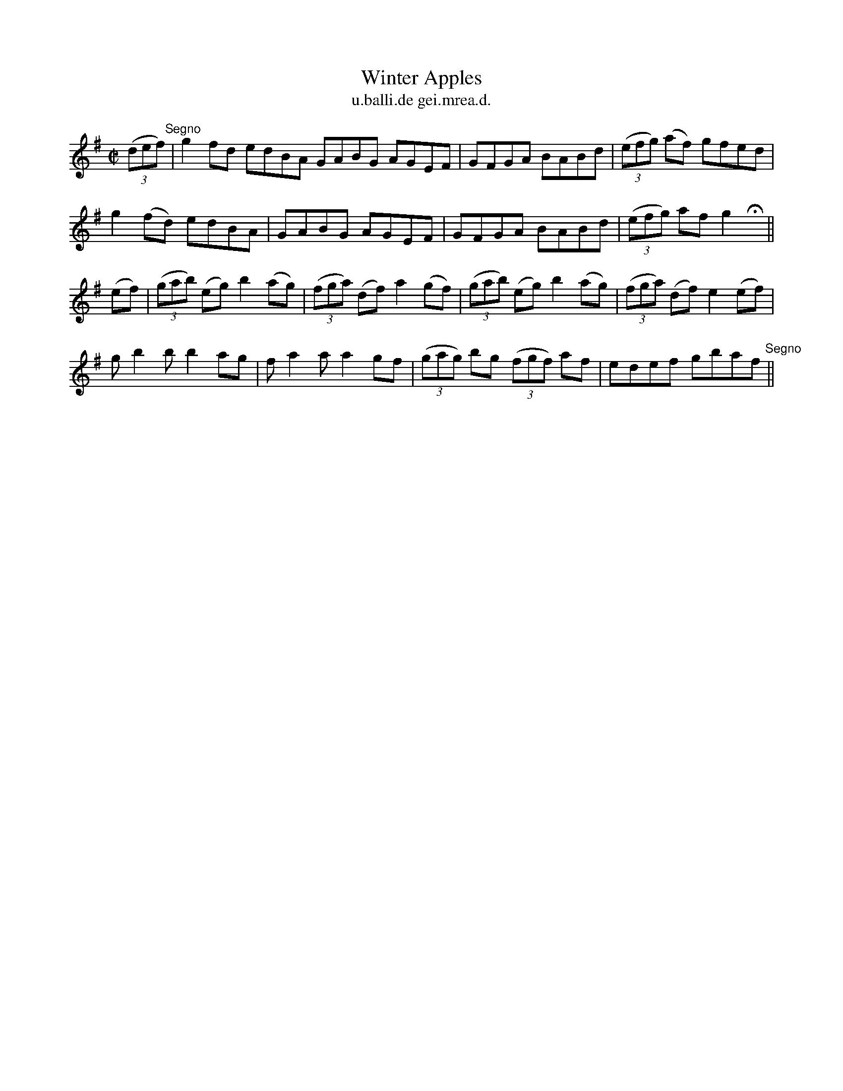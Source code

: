 X:1513
T:Winter Apples
R:reel
N:"collected from F. O'Neill"
B:"O'Neill's Dance Music of Ireland, 1513"
T: u.balli.de gei.mrea.d.
M:C|
L:1/8
K:G
((3def) "Segno"|g2 fd edBA GABG AGEF|GFGA BABd|((3efg) (af) gfed|
g2 (fd) edBA|GABG AGEF|GFGA BABd|((3efg) af g2 Hx||
(ef)|((3gab) (eg) b2 (ag)|((3fga) (df) a2 (gf)|((3gab) (eg) b2 (ag)|((3fga) (df) e2 (ef)|
g b2 b b2 ag|f a2 a a2 gf|((3gag) bg ((3fgf) af|edef gbaf "Segno"||
